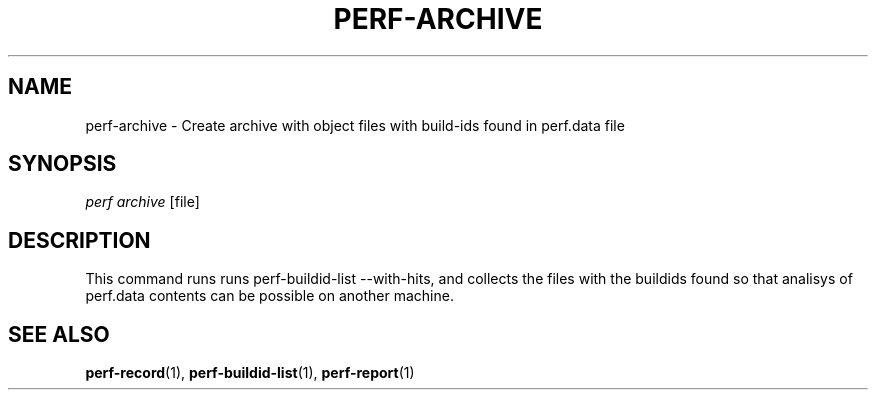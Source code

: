 '\" t
.\"     Title: perf-archive
.\"    Author: [FIXME: author] [see http://docbook.sf.net/el/author]
.\" Generator: DocBook XSL Stylesheets v1.77.1 <http://docbook.sf.net/>
.\"      Date: 03/19/2013
.\"    Manual: perf Manual
.\"    Source: perf
.\"  Language: English
.\"
.TH "PERF\-ARCHIVE" "1" "03/19/2013" "perf" "perf Manual"
.\" -----------------------------------------------------------------
.\" * Define some portability stuff
.\" -----------------------------------------------------------------
.\" ~~~~~~~~~~~~~~~~~~~~~~~~~~~~~~~~~~~~~~~~~~~~~~~~~~~~~~~~~~~~~~~~~
.\" http://bugs.debian.org/507673
.\" http://lists.gnu.org/archive/html/groff/2009-02/msg00013.html
.\" ~~~~~~~~~~~~~~~~~~~~~~~~~~~~~~~~~~~~~~~~~~~~~~~~~~~~~~~~~~~~~~~~~
.ie \n(.g .ds Aq \(aq
.el       .ds Aq '
.\" -----------------------------------------------------------------
.\" * set default formatting
.\" -----------------------------------------------------------------
.\" disable hyphenation
.nh
.\" disable justification (adjust text to left margin only)
.ad l
.\" -----------------------------------------------------------------
.\" * MAIN CONTENT STARTS HERE *
.\" -----------------------------------------------------------------
.SH "NAME"
perf-archive \- Create archive with object files with build\-ids found in perf\&.data file
.SH "SYNOPSIS"
.sp
.nf
\fIperf archive\fR [file]
.fi
.SH "DESCRIPTION"
.sp
This command runs runs perf\-buildid\-list \-\-with\-hits, and collects the files with the buildids found so that analisys of perf\&.data contents can be possible on another machine\&.
.SH "SEE ALSO"
.sp
\fBperf-record\fR(1), \fBperf-buildid-list\fR(1), \fBperf-report\fR(1)
